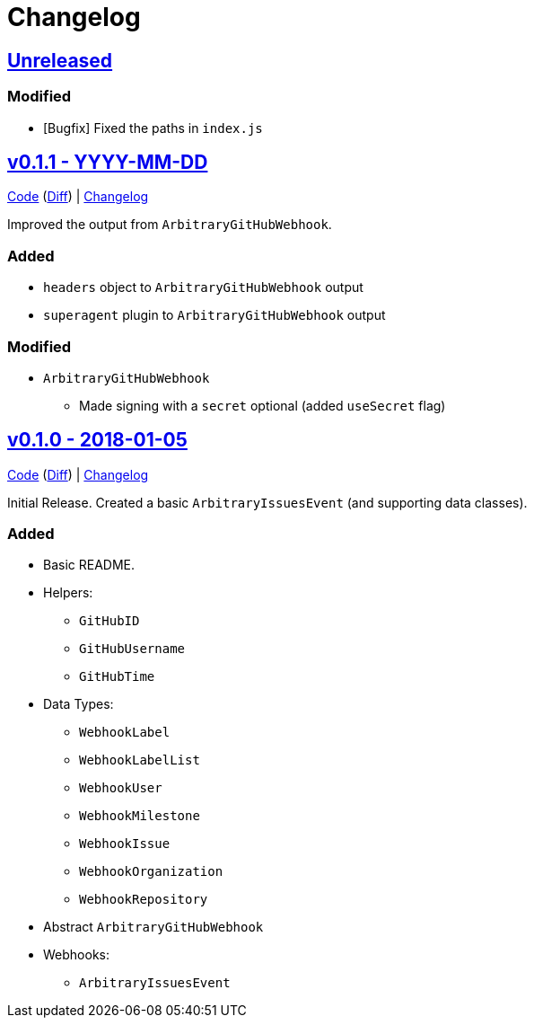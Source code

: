 = Changelog
:github:
// :gitlab:
:owner: CodeLenny
:project: arbitrary-gh-webhook

:first-commit: 82baa236071b192492325c70c410ffd07ef88861
:latest-version: v0.1.1

ifdef::github[]
:repo-url: https://github.com/{owner}/{project}
:repo-compare: {repo-url}/compare/
:repo-changelog: {repo-url}/blob/master/CHANGELOG.adoc
:compare-split: ...
endif::[]
ifdef::gitlab[]
:repo-url: https://gitlab.com/{owner}/{project}
:repo-compare: {repo-url}/compare/
:compare-split: ...
endif::[]

ifdef::latest-version[]
== link:{repo-compare}{latest-version}{compare-split}HEAD[Unreleased]
endif::[]
ifndef::latest-version[]
ifdef::first-commit[]
== link:{repo-compare}{first-commit}{compare-split}HEAD[Unreleased]
endif::[]
ifndef::first-commit[]
== Unreleased
endif::[]
endif::[]

### Modified

* [Bugfix] Fixed the paths in `index.js`

:version: v0.1.1
:version-date: YYYY-MM-DD
:previous-version: v0.1.0
:version-file-url: {repo-url}/tree/{version}
:version-diff-url: {repo-compare}{previous-version}{compare-split}{version}
:version-log-url: {repo-changelog}#{version}---{version-date}

== link:{version-file-url}[{version} - {version-date}]

link:{version-file-url}[Code] (link:{version-diff-url}[Diff]) | link:{version-log-url}[Changelog]

Improved the output from `ArbitraryGitHubWebhook`.

### Added

* `headers` object to `ArbitraryGitHubWebhook` output
* `superagent` plugin to `ArbitraryGitHubWebhook` output

### Modified

* `ArbitraryGitHubWebhook`
  ** Made signing with a `secret` optional (added `useSecret` flag)

:version: v0.1.0
:version-date: 2018-01-05
:previous-version: {first-commit}
:version-file-url: {repo-url}/tree/{version}
:version-diff-url: {repo-compare}{previous-version}{compare-split}{version}
:version-log-url: {repo-changelog}#{version}---{version-date}

== link:{version-file-url}[{version} - {version-date}]

link:{version-file-url}[Code] (link:{version-diff-url}[Diff]) | link:{version-log-url}[Changelog]

Initial Release.  Created a basic `ArbitraryIssuesEvent` (and supporting data classes).

### Added
* Basic README.
* Helpers:
  ** `GitHubID`
  ** `GitHubUsername`
  ** `GitHubTime`
* Data Types:
  ** `WebhookLabel`
  ** `WebhookLabelList`
  ** `WebhookUser`
  ** `WebhookMilestone`
  ** `WebhookIssue`
  ** `WebhookOrganization`
  ** `WebhookRepository`
* Abstract `ArbitraryGitHubWebhook`
* Webhooks:
  ** `ArbitraryIssuesEvent`
